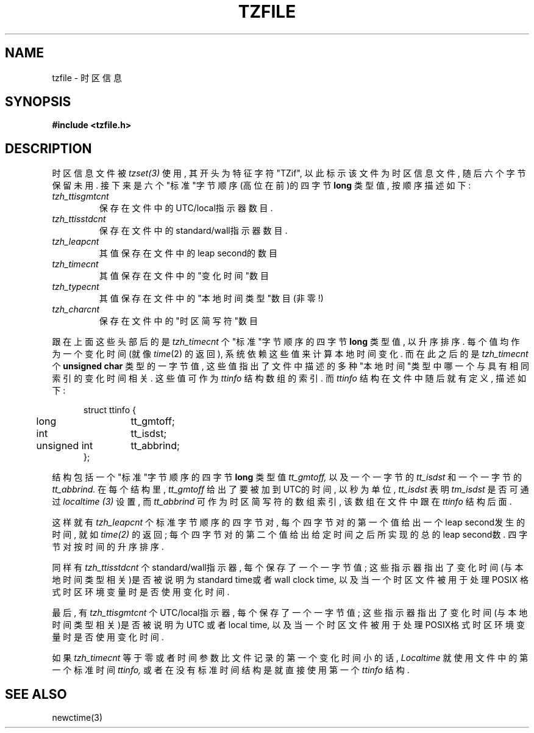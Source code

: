 .TH TZFILE 5
.SH NAME
tzfile \- 时区信息
.SH SYNOPSIS
.B
#include <tzfile.h>
.SH DESCRIPTION
时区信息文件被
.IR tzset(3)
使用, 其开头为特征字符"TZif", 以此
标示该文件为时区信息文件, 随后六个字节保留未用. 接下来是六
个"标准"字节顺序(高位在前)的四字节
.BR long
类型值, 按顺序描述
如下:
.TP
.I tzh_ttisgmtcnt
保存在文件中的UTC/local指示器数目. 
.TP
.I tzh_ttisstdcnt
保存在文件中的standard/wall指示器数目. 
.TP
.I tzh_leapcnt
其值保存在文件中的leap second的数目
.TP
.I tzh_timecnt
其值保存在文件中的"变化时间"数目
.TP
.I tzh_typecnt
其值保存在文件中的"本地时间类型"数目(非零!)
.TP
.I tzh_charcnt
保存在文件中的"时区简写符"数目

.PP
跟在上面这些头部后的是
.I tzh_timecnt
个"标准"字节顺序的四字
节
.BR long
类型值, 以升序排序. 每个值均作为一个变化时间(就像
.IR time (2)
的返回), 系统依赖这些值来计算本地时间变化. 而在此
之后的是
.I tzh_timecnt
个
.BR "unsigned char"
类型的一字节值, 这些
值指出了文件中描述的多种"本地时间"类型中哪一个与具有相同索
引的变化时间相关. 这些值可作为
.I ttinfo
结构数组的索引. 而
.I ttinfo
结构在文件中随后就有定义, 描述如下:
.in +.5i
.sp
.nf
.ta .5i +\w'unsigned int\0\0'u
struct ttinfo {
	long	tt_gmtoff;
	int	tt_isdst;
	unsigned int	tt_abbrind;
};
.in -.5i
.fi
.sp
结构包括一个"标准"字节顺序的四字节
.BR long
类型值
.I tt_gmtoff, 
以及一个一字节的
.I tt_isdst
和一个一字节的
.IR tt_abbrind.
在每
个结构里,
.I tt_gmtoff
给出了要被加到UTC的时间, 以秒为单位, 
.I tt_isdst
表明
.I tm_isdst
是否可通过
.I localtime (3)
设置, 而
.I tt_abbrind
可作为时区简写符的数组索引, 该数组在文件中跟在
.I ttinfo
结构后面.

.PP
这样就有
.I tzh_leapcnt
个标准字节顺序的四字节对, 每个四字节
对的第一个值给出一个leap second发生的时间, 就如
.IR time(2)
的返回; 每个四字节对的第二个值给出给定时间之后所实现的总的
leap second数. 四字节对按时间的升序排序.

.PP
同样有
.I tzh_ttisstdcnt
个standard/wall指示器, 每个保存了一
个一字节值; 这些指示器指出了变化时间(与本地时间类型相关)是
否被说明为standard time或者wall clock time, 以及当一个时区
文件被用于处理POSIX 格式时区环境变量时是否使用变化时间.

.PP
最后, 有
.I tzh_ttisgmtcnt
个UTC/local指示器, 每个保存了一个
一字节值; 这些指示器指出了变化时间(与本地时间类型相关)是否
被说明为UTC 或者local time, 以及当一个时区文件被用于处理
POSIX格式时区环境变量时是否使用变化时间.

.PP
如果
.I tzh_timecnt
等于零或者时间参数比文件记录的第一个变化
时间小的话, 
.I Localtime
就使用文件中的第一个标准时间
.I ttinfo,
或者在没有标准时间结构是就直接使用第一个
.I ttinfo
结构. 
.SH SEE ALSO
newctime(3)
.\" @(#)tzfile.5	7.11
.\" This file is in the public domain, so clarified as of
.\" 1996-06-05 by Arthur David Olson (arthur_david_olson@nih.gov).

.\" 中文版维护请mailto: mapping@263.net
